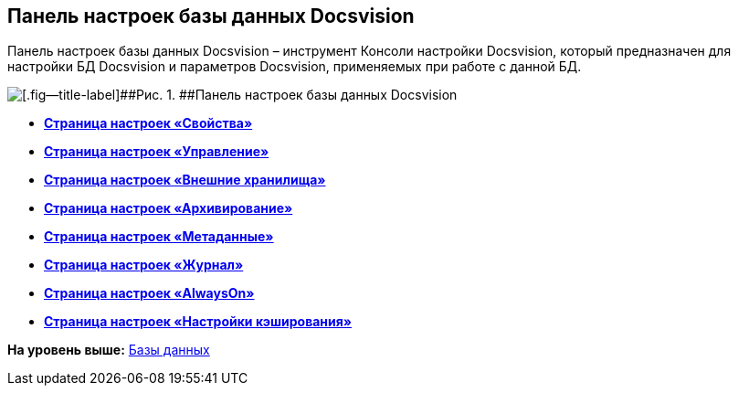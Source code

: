 [[ariaid-title1]]
== Панель настроек базы данных Docsvision

Панель настроек базы данных Docsvision – инструмент Консоли настройки Docsvision, который предназначен для настройки БД Docsvision и параметров Docsvision, применяемых при работе с данной БД.

image::img/DBParamsCommon.png[[.fig--title-label]##Рис. 1. ##Панель настроек базы данных Docsvision]

* *xref:../topics/DatabaseConfigurationPagesCommon.adoc[Страница настроек «Свойства»]* +
* *xref:../topics/DatabaseConfigurationPagesManagement.adoc[Страница настроек «Управление»]* +
* *xref:../topics/DatabaseConfigurationPagesExtStorages.adoc[Страница настроек «Внешние хранилища»]* +
* *xref:../topics/ControlPanelArchiving.adoc[Страница настроек «Архивирование»]* +
* *xref:../topics/ControlPanelMetadata.adoc[Страница настроек «Метаданные»]* +
* *xref:../topics/ControlPanelLog.adoc[Страница настроек «Журнал»]* +
* *xref:../topics/ControlPanelAlwaysOn.adoc[Страница настроек «AlwaysOn»]* +
* *xref:../topics/ControlPanelCaching.adoc[Страница настроек «Настройки кэширования»]* +

*На уровень выше:* xref:../topics/Server_Settings_Databases.adoc[Базы данных]
